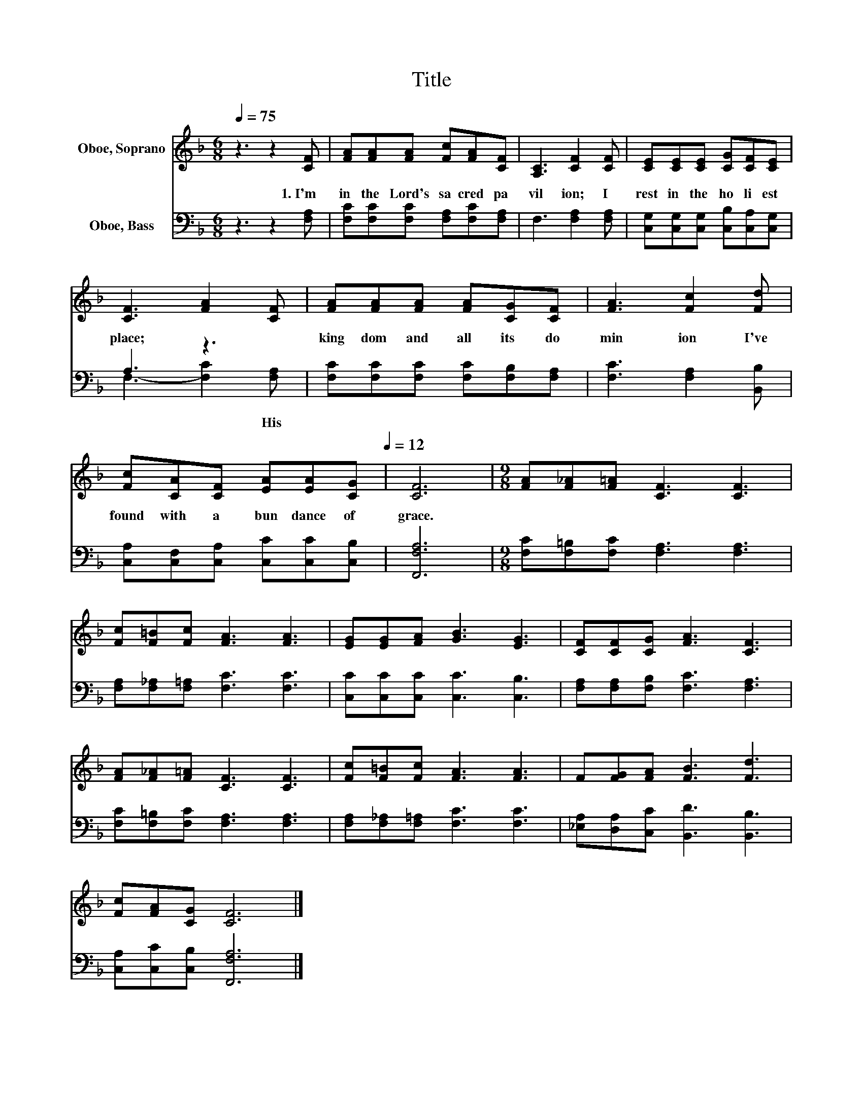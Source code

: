 X:1
T:Title
%%score 1 ( 2 3 )
L:1/8
Q:1/4=75
M:6/8
K:F
V:1 treble nm="Oboe, Soprano"
V:2 bass nm="Oboe, Bass"
V:3 bass 
V:1
 z3 z2 [CF] | [FA][FA][FA] [Fc][FA][CF] | [A,C]3 [CF]2 [CF] | [CE][CE][CE] [CG][CF][CE] | %4
 [CF]3 [FA]2 [CF] | [FA][FA][FA] [FA][CG][CF] | [FA]3 [Fc]2 [Fd] | %7
 [Fc][CA][CF] [EA][EA][Q:1/4=75][CG][Q:1/4=12] | [CF]6 |[M:9/8] [FA][F_A][F=A] [CF]3 [CF]3 | %10
 [Fc][F=B][Fc] [FA]3 [FA]3 | [EG][EG][FA] [GB]3 [EG]3 | [CF][CF][CG] [FA]3 [CF]3 | %13
 [FA][F_A][F=A] [CF]3 [CF]3 | [Fc][F=B][Fc] [FA]3 [FA]3 | F[FG][FA] [FB]3 [Fd]3 | %16
 [Fc][FA][CG] [CF]6 |] %17
V:2
 z3 z2 [F,A,] | [F,C][F,C][F,C] [F,A,][F,C][F,A,] | F,3 [F,A,]2 [F,A,] | %3
w: 1.~I'm~|in~ the~ Lord's~ sa cred~ pa|vil ion;~ I~|
 [C,G,][C,G,][C,G,] [C,B,][C,A,][C,G,] | A,3 z3 | [F,C][F,C][F,C] [F,C][F,B,][F,A,] | %6
w: rest~ in~ the~ ho li est~|place;~|king dom~ and~ all~ its~ do|
 [F,C]3 [F,A,]2 [B,,B,] | [C,A,][C,F,][C,A,] [C,C][C,C][C,B,] | [F,,F,A,]6 | %9
w: min ion~ I've~|found~ with~ a bun dance~ of~|grace.~|
[M:9/8] [F,C][F,=B,][F,C] [F,A,]3 [F,A,]3 | [F,A,][F,_A,][F,=A,] [F,C]3 [F,C]3 | %11
w: ||
 [C,C][C,C][C,C] [C,C]3 [C,B,]3 | [F,A,][F,A,][F,B,] [F,C]3 [F,A,]3 | %13
w: ||
 [F,C][F,=B,][F,C] [F,A,]3 [F,A,]3 | [F,A,][F,_A,][F,=A,] [F,C]3 [F,C]3 | %15
w: ||
 [_E,A,][D,A,][C,C] [B,,D]3 [B,,B,]3 | [C,A,][C,C][C,B,] [F,,F,A,]6 |] %17
w: ||
V:3
 x6 | x6 | x6 | x6 | F,3- [F,C]2 [F,A,] | x6 | x6 | x6 | x6 |[M:9/8] x9 | x9 | x9 | x9 | x9 | x9 | %15
w: ||||* * His~|||||||||||
 x9 | x9 |] %17
w: ||

